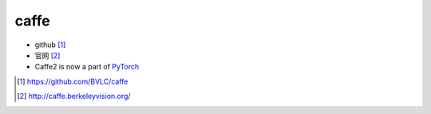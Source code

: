 caffe
#####

* github [1]_
* 官网 [2]_

* Caffe2 is now a part of `PyTorch <pyTorch>`_

.. [1] https://github.com/BVLC/caffe
.. [2] http://caffe.berkeleyvision.org/